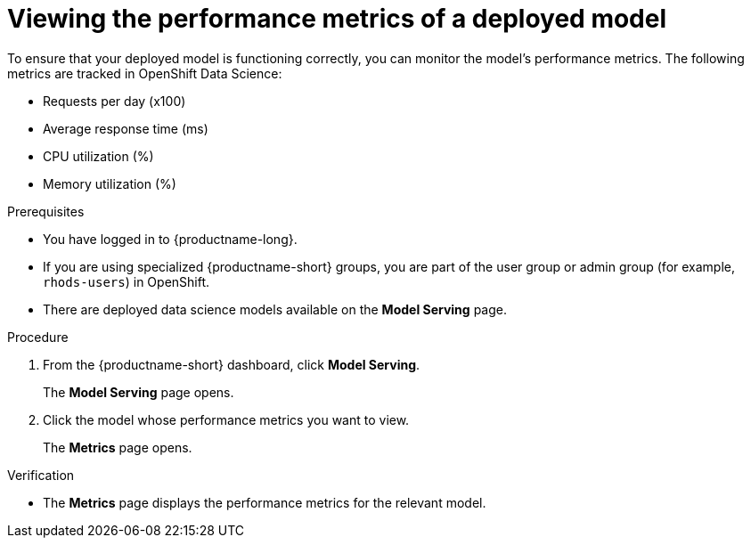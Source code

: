 :_module-type: PROCEDURE

[id="viewing-the-performance-metrics-of-a-deployed-model_{context}"]
= Viewing the performance metrics of a deployed model

[role='_abstract']
To ensure that your deployed model is functioning correctly, you can monitor the model's performance metrics. The following metrics are tracked in OpenShift Data Science:

* Requests per day (x100)
* Average response time (ms)
* CPU utilization (%)
* Memory utilization (%)

.Prerequisites
* You have logged in to {productname-long}.
* If you are using specialized {productname-short} groups, you are part of the user group or admin group (for example, `rhods-users`) in OpenShift.
* There are deployed data science models available on the *Model Serving* page.

.Procedure
. From the {productname-short} dashboard, click *Model Serving*.
+
The *Model Serving* page opens.
. Click the model whose performance metrics you want to view.
+
The *Metrics* page opens.

.Verification
* The *Metrics* page displays the performance metrics for the relevant model.

//[role='_additional-resources']
//.Additional resources
